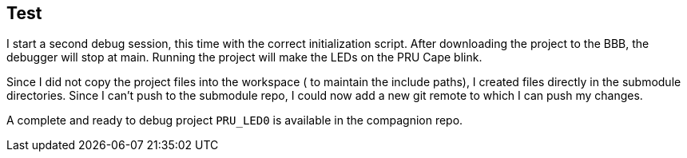 
== Test

I start a second debug session, this time with the correct initialization script.
After downloading the project to the BBB, the debugger will stop at main. Running the project
will make the LEDs on the PRU Cape blink.

Since I did not copy the project files into the workspace ( to maintain the include paths), I created
files directly in the submodule directories. Since I can't push to the submodule repo, I could now add a
new git remote to which I can push my changes.

A complete and ready to debug project `PRU_LED0` is available in the compagnion repo.
